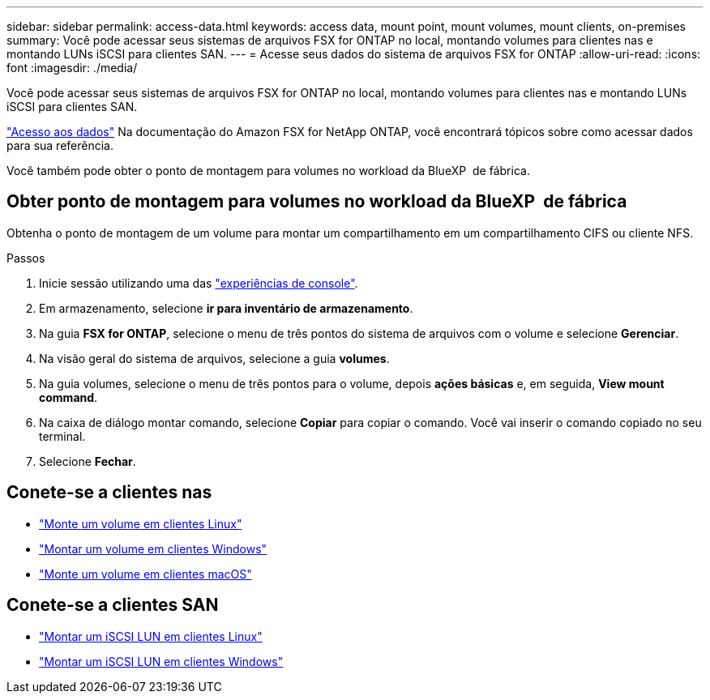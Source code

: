 ---
sidebar: sidebar 
permalink: access-data.html 
keywords: access data, mount point, mount volumes, mount clients, on-premises 
summary: Você pode acessar seus sistemas de arquivos FSX for ONTAP no local, montando volumes para clientes nas e montando LUNs iSCSI para clientes SAN. 
---
= Acesse seus dados do sistema de arquivos FSX for ONTAP
:allow-uri-read: 
:icons: font
:imagesdir: ./media/


[role="lead"]
Você pode acessar seus sistemas de arquivos FSX for ONTAP no local, montando volumes para clientes nas e montando LUNs iSCSI para clientes SAN.

link:https://docs.aws.amazon.com/fsx/latest/ONTAPGuide/supported-fsx-clients.html["Acesso aos dados"^] Na documentação do Amazon FSX for NetApp ONTAP, você encontrará tópicos sobre como acessar dados para sua referência.

Você também pode obter o ponto de montagem para volumes no workload da BlueXP  de fábrica.



== Obter ponto de montagem para volumes no workload da BlueXP  de fábrica

Obtenha o ponto de montagem de um volume para montar um compartilhamento em um compartilhamento CIFS ou cliente NFS.

.Passos
. Inicie sessão utilizando uma das link:https://docs.netapp.com/us-en/workload-setup-admin/console-experiences.html["experiências de console"^].
. Em armazenamento, selecione *ir para inventário de armazenamento*.
. Na guia *FSX for ONTAP*, selecione o menu de três pontos do sistema de arquivos com o volume e selecione *Gerenciar*.
. Na visão geral do sistema de arquivos, selecione a guia *volumes*.
. Na guia volumes, selecione o menu de três pontos para o volume, depois *ações básicas* e, em seguida, *View mount command*.
. Na caixa de diálogo montar comando, selecione *Copiar* para copiar o comando. Você vai inserir o comando copiado no seu terminal.
. Selecione *Fechar*.




== Conete-se a clientes nas

* link:https://docs.aws.amazon.com/fsx/latest/ONTAPGuide/attach-linux-client.html["Monte um volume em clientes Linux"^]
* link:https://docs.aws.amazon.com/fsx/latest/ONTAPGuide/attach-windows-client.html["Montar um volume em clientes Windows"^]
* link:https://docs.aws.amazon.com/fsx/latest/ONTAPGuide/attach-mac-client.html["Monte um volume em clientes macOS"^]




== Conete-se a clientes SAN

* link:https://docs.aws.amazon.com/fsx/latest/ONTAPGuide/mount-iscsi-luns-linux.html["Montar um iSCSI LUN em clientes Linux"^]
* link:https://docs.aws.amazon.com/fsx/latest/ONTAPGuide/mount-iscsi-windows.html["Montar um iSCSI LUN em clientes Windows"^]

